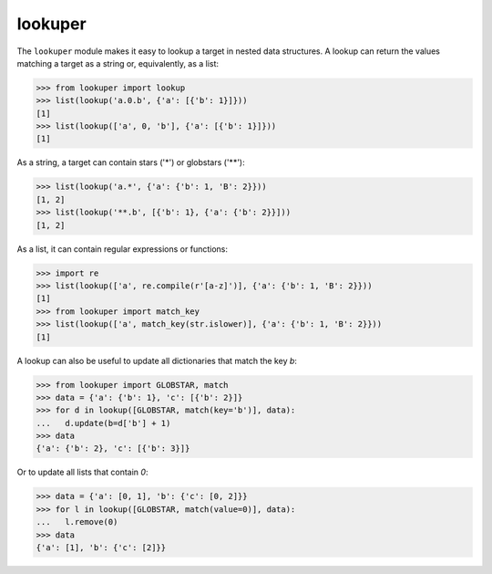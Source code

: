 lookuper
========

.. image:: https://img.shields.io/pypi/v/lookuper.svg
   :target: https://pypi.org/project/lookuper/
   :alt: PyPI
.. image:: https://img.shields.io/pypi/pyversions/lookuper.svg
   :target: https://pypi.org/project/lookuper/
   :alt: Versions
.. image:: https://travis-ci.org/cr3/lookuper.svg?branch=master
   :target: https://travis-ci.org/cr3/lookuper/
   :alt: Travis
.. image:: https://codecov.io/github/cr3/lookuper/branch/master/graph/badge.svg
   :target: https://codecov.io/github/cr3/lookuper/
   :alt: Codecov

The ``lookuper`` module makes it easy to lookup a target in nested data
structures. A lookup can return the values matching a target as a string
or, equivalently, as a list:

.. code-block:: python

    >>> from lookuper import lookup
    >>> list(lookup('a.0.b', {'a': [{'b': 1}]}))
    [1]
    >>> list(lookup(['a', 0, 'b'], {'a': [{'b': 1}]}))
    [1]

As a string, a target can contain stars ('*') or globstars ('**'):

.. code-block:: python

    >>> list(lookup('a.*', {'a': {'b': 1, 'B': 2}}))
    [1, 2]
    >>> list(lookup('**.b', [{'b': 1}, {'a': {'b': 2}}]))
    [1, 2]

As a list, it can contain regular expressions or functions:

.. code-block:: python

    >>> import re
    >>> list(lookup(['a', re.compile(r'[a-z]')], {'a': {'b': 1, 'B': 2}}))
    [1]
    >>> from lookuper import match_key
    >>> list(lookup(['a', match_key(str.islower)], {'a': {'b': 1, 'B': 2}}))
    [1]

A lookup can also be useful to update all dictionaries that match the key `b`:

.. code-block:: python

    >>> from lookuper import GLOBSTAR, match
    >>> data = {'a': {'b': 1}, 'c': [{'b': 2}]}
    >>> for d in lookup([GLOBSTAR, match(key='b')], data):
    ...   d.update(b=d['b'] + 1)
    >>> data
    {'a': {'b': 2}, 'c': [{'b': 3}]}

Or to update all lists that contain `0`:

.. code-block:: python

    >>> data = {'a': [0, 1], 'b': {'c': [0, 2]}}
    >>> for l in lookup([GLOBSTAR, match(value=0)], data):
    ...   l.remove(0)
    >>> data
    {'a': [1], 'b': {'c': [2]}}

